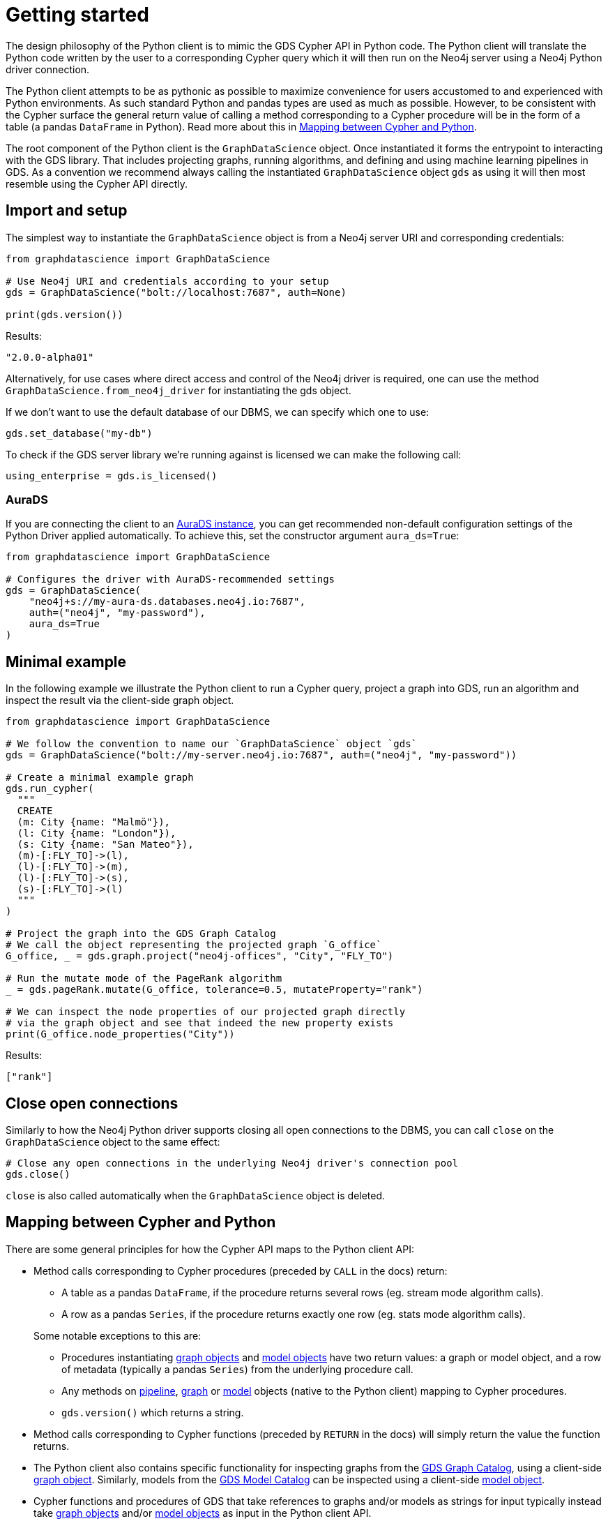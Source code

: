 [[python-client-getting-started]]
= Getting started

The design philosophy of the Python client is to mimic the GDS Cypher API in Python code.
The Python client will translate the Python code written by the user to a corresponding Cypher query which it will then run on the Neo4j server using a Neo4j Python driver connection.

The Python client attempts to be as pythonic as possible to maximize convenience for users accustomed to and experienced with Python environments.
As such standard Python and pandas types are used as much as possible.
However, to be consistent with the Cypher surface the general return value of calling a method corresponding to a Cypher procedure will be in the form of a table (a pandas `DataFrame` in Python).
Read more about this in xref::python-client/getting-started.adoc#python-client-getting-started-mapping[Mapping between Cypher and Python].

The root component of the Python client is the `GraphDataScience` object.
Once instantiated it forms the entrypoint to interacting with the GDS library.
That includes projecting graphs, running algorithms, and defining and using machine learning pipelines in GDS.
As a convention we recommend always calling the instantiated `GraphDataScience` object `gds` as using it will then most resemble using the Cypher API directly.


== Import and setup

The simplest way to instantiate the `GraphDataScience` object is from a Neo4j server URI and corresponding credentials:

[source,python]
----
from graphdatascience import GraphDataScience

# Use Neo4j URI and credentials according to your setup
gds = GraphDataScience("bolt://localhost:7687", auth=None)

print(gds.version())
----

.Results:
[source]
----
"2.0.0-alpha01"
----

Alternatively, for use cases where direct access and control of the Neo4j driver is required, one can use the method `GraphDataScience.from_neo4j_driver` for instantiating the gds object.

If we don't want to use the default database of our DBMS, we can specify which one to use:

[source,python]
----
gds.set_database("my-db")
----

To check if the GDS server library we're running against is licensed we can make the following call:

[source,python]
----
using_enterprise = gds.is_licensed()
----


=== AuraDS

If you are connecting the client to an https://neo4j.com/cloud/graph-data-science/[AuraDS instance], you can get recommended non-default configuration settings of the Python Driver applied automatically.
To achieve this, set the constructor argument `aura_ds=True`:

[source, python]
----
from graphdatascience import GraphDataScience

# Configures the driver with AuraDS-recommended settings
gds = GraphDataScience(
    "neo4j+s://my-aura-ds.databases.neo4j.io:7687",
    auth=("neo4j", "my-password"),
    aura_ds=True
)
----


== Minimal example

In the following example we illustrate the Python client to run a Cypher query, project a graph into GDS, run an algorithm and inspect the result via the client-side graph object.

[source,python]
----
from graphdatascience import GraphDataScience

# We follow the convention to name our `GraphDataScience` object `gds`
gds = GraphDataScience("bolt://my-server.neo4j.io:7687", auth=("neo4j", "my-password"))

# Create a minimal example graph
gds.run_cypher(
  """
  CREATE
  (m: City {name: "Malmö"}),
  (l: City {name: "London"}),
  (s: City {name: "San Mateo"}),
  (m)-[:FLY_TO]->(l),
  (l)-[:FLY_TO]->(m),
  (l)-[:FLY_TO]->(s),
  (s)-[:FLY_TO]->(l)
  """
)

# Project the graph into the GDS Graph Catalog
# We call the object representing the projected graph `G_office`
G_office, _ = gds.graph.project("neo4j-offices", "City", "FLY_TO")

# Run the mutate mode of the PageRank algorithm
_ = gds.pageRank.mutate(G_office, tolerance=0.5, mutateProperty="rank")

# We can inspect the node properties of our projected graph directly
# via the graph object and see that indeed the new property exists
print(G_office.node_properties("City"))
----

.Results:
[source]
----
["rank"]
----


== Close open connections

Similarly to how the Neo4j Python driver supports closing all open connections to the DBMS, you can call `close` on the `GraphDataScience` object to the same effect:

[source,python]
----
# Close any open connections in the underlying Neo4j driver's connection pool
gds.close()
----

`close` is also called automatically when the `GraphDataScience` object is deleted.


[[python-client-getting-started-mapping]]
== Mapping between Cypher and Python

There are some general principles for how the Cypher API maps to the Python client API:

* Method calls corresponding to Cypher procedures (preceded by `CALL` in the docs) return:
+
--
* A table as a pandas `DataFrame`, if the procedure returns several rows (eg. stream mode algorithm calls).
* A row as a pandas `Series`, if the procedure returns exactly one row (eg. stats mode algorithm calls).
--
+
Some notable exceptions to this are:

** Procedures instantiating xref::python-client/graph-object.adoc[graph objects] and xref::python-client/model-object.adoc[model objects] have two return values: a graph or model object, and a row of metadata (typically a pandas `Series`) from the underlying procedure call.
** Any methods on xref::python-client/pipelines.adoc[pipeline], xref::python-client/graph-object.adoc[graph] or xref::python-client/model-object.adoc[model] objects (native to the Python client) mapping to Cypher procedures.
** `gds.version()` which returns a string.
* Method calls corresponding to Cypher functions (preceded by `RETURN` in the docs) will simply return the value the function returns.
* The Python client also contains specific functionality for inspecting graphs from the xref::management-ops/graph-catalog-ops.adoc[GDS Graph Catalog], using a client-side xref::python-client/graph-object.adoc[graph object].
Similarly, models from the xref::model-catalog/index.adoc[GDS Model Catalog] can be inspected using a client-side xref::python-client/model-object.adoc[model object].
* Cypher functions and procedures of GDS that take references to graphs and/or models as strings for input typically instead take xref::python-client/graph-object.adoc[graph objects] and/or xref::python-client/model-object.adoc[model objects] as input in the Python client API.
* To configure and use xref::machine-learning/machine-learning.adoc[machine learning pipelines] in GDS, specific xref::python-client/pipelines.adoc[pipeline objects] are used in the Python client.
